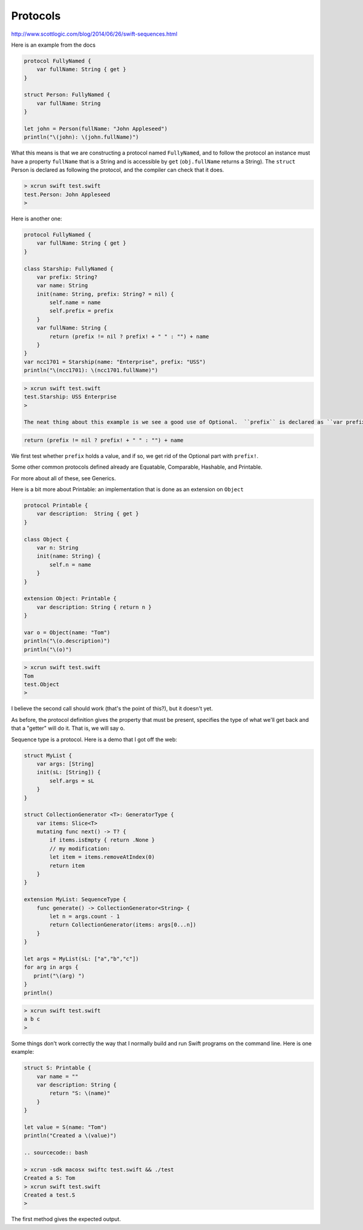 .. _protocols:

#########
Protocols
#########

http://www.scottlogic.com/blog/2014/06/26/swift-sequences.html

Here is an example from the docs

.. sourcecode:: bash

    protocol FullyNamed {
        var fullName: String { get }
    }

    struct Person: FullyNamed {
        var fullName: String
    }

    let john = Person(fullName: "John Appleseed")
    println("\(john): \(john.fullName)")

What this means is that we are constructing a protocol named ``FullyNamed``, and to follow the protocol an instance must have a property ``fullName`` that is a String and is accessible by ``get`` (``obj.fullName`` returns a String).  The ``struct`` Person is declared as following the protocol, and the compiler can check that it does.

.. sourcecode:: bash

    > xcrun swift test.swift
    test.Person: John Appleseed
    >

Here is another one:

.. sourcecode:: bash

    protocol FullyNamed {
        var fullName: String { get }
    }

    class Starship: FullyNamed {
        var prefix: String?
        var name: String
        init(name: String, prefix: String? = nil) {
            self.name = name
            self.prefix = prefix
        }
        var fullName: String {
            return (prefix != nil ? prefix! + " " : "") + name
        }
    }
    var ncc1701 = Starship(name: "Enterprise", prefix: "USS")
    println("\(ncc1701): \(ncc1701.fullName)")

.. sourcecode:: bash

    > xcrun swift test.swift
    test.Starship: USS Enterprise
    >

    The neat thing about this example is we see a good use of Optional.  ``prefix`` is declared as ``var prefix: String?``, and when we call

.. sourcecode:: bash

    return (prefix != nil ? prefix! + " " : "") + name
    
We first test whether ``prefix`` holds a value, and if so, we get rid of the Optional part with ``prefix!``.

Some other common protocols defined already are Equatable, Comparable, Hashable, and Printable.  

For more about all of these, see Generics.

Here is a bit more about Printable:  an implementation that is done as an extension on ``Object``

.. sourcecode:: bash

    protocol Printable {
        var description:  String { get }
    }

    class Object {
        var n: String
        init(name: String) {
            self.n = name
        }
    }

    extension Object: Printable {
        var description: String { return n }
    }

    var o = Object(name: "Tom")
    println("\(o.description)")
    println("\(o)")

.. sourcecode:: bash

    > xcrun swift test.swift 
    Tom
    test.Object
    >
    
I believe the second call should work (that's the point of this?), but it doesn't yet.

As before, the protocol definition gives the property that must be present, specifies the type of what we'll get back and that a "getter" will do it.  That is, we will say ``o``.

Sequence type is a protocol.  Here is a demo that I got off the web:

.. sourcecode:: bash

    struct MyList {
        var args: [String]
        init(sL: [String]) {
            self.args = sL
        }
    }

    struct CollectionGenerator <T>: GeneratorType {
        var items: Slice<T>
        mutating func next() -> T? {
            if items.isEmpty { return .None }
            // my modification:
            let item = items.removeAtIndex(0)
            return item
        }
    }

    extension MyList: SequenceType {
        func generate() -> CollectionGenerator<String> {
            let n = args.count - 1
            return CollectionGenerator(items: args[0...n])
        }
    }

    let args = MyList(sL: ["a","b","c"])
    for arg in args {
       print("\(arg) ")
    }
    println()

.. sourcecode:: bash

    > xcrun swift test.swift
    a b c 
    >

Some things don't work correctly the way that I normally build and run Swift programs on the command line.  Here is one example:

.. sourcecode:: bash

    struct S: Printable {
        var name = ""
        var description: String {
            return "S: \(name)"
        }
    }

    let value = S(name: "Tom")
    println("Created a \(value)")
    
    .. sourcecode:: bash
    
    > xcrun -sdk macosx swiftc test.swift && ./test
    Created a S: Tom
    > xcrun swift test.swift
    Created a test.S
    >

The first method gives the expected output.

